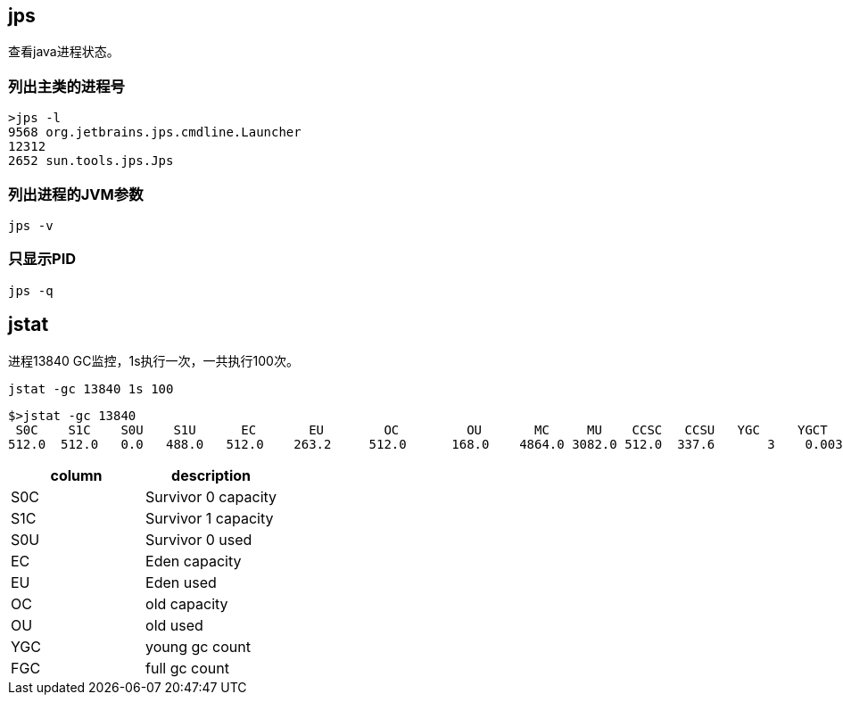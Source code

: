 == jps

查看java进程状态。


=== 列出主类的进程号

[source,bash]
----
>jps -l
9568 org.jetbrains.jps.cmdline.Launcher
12312
2652 sun.tools.jps.Jps
----

=== 列出进程的JVM参数

[source,bash]
----
jps -v
----


=== 只显示PID

[source,bash]
----
jps -q
----


== jstat

进程13840 GC监控，1s执行一次，一共执行100次。

[source,bash]
----
jstat -gc 13840 1s 100 
----

[source,bash]
----
$>jstat -gc 13840
 S0C    S1C    S0U    S1U      EC       EU        OC         OU       MC     MU    CCSC   CCSU   YGC     YGCT    FGC    FGCT     GCT
512.0  512.0   0.0   488.0   512.0    263.2     512.0      168.0    4864.0 3082.0 512.0  337.6       3    0.003   0      0.000    0.003
----

|====
| column |description

|  S0C |  Survivor 0 capacity
|  S1C |  Survivor 1 capacity
|  S0U |  Survivor 0 used
|  EC | Eden capacity
|  EU | Eden used
| OC | old capacity
| OU | old used
|YGC | young gc count
|FGC | full gc count

|======





